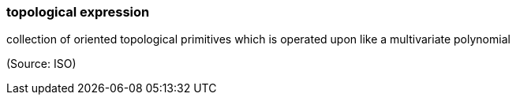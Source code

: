 === topological expression

collection of oriented topological primitives which is operated upon like a multivariate polynomial

(Source: ISO)

